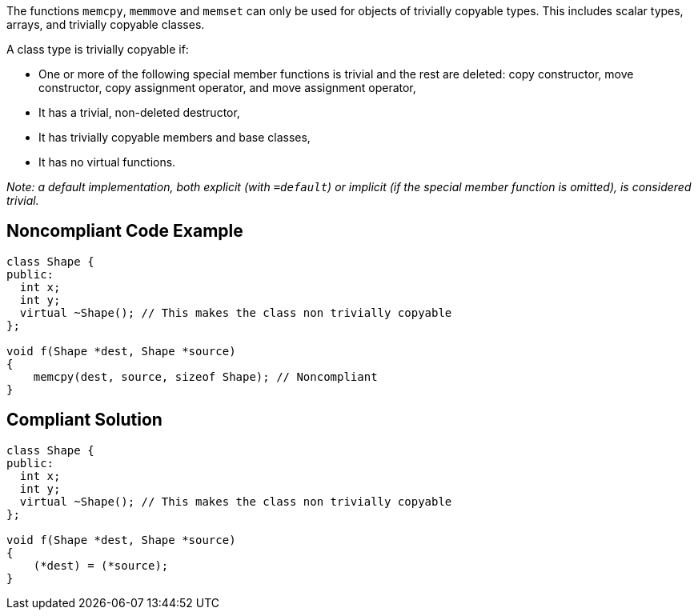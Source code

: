 The functions ``++memcpy++``, ``++memmove++`` and ``++memset++`` can only be used for objects of trivially copyable types. This includes scalar types, arrays, and trivially copyable classes.


A class type is trivially copyable if:

* One or more of the following special member functions is trivial and the rest are deleted: copy constructor, move constructor, copy assignment operator, and move assignment operator, 
* It has a trivial, non-deleted destructor,
* It has trivially copyable members and base classes,
* It has no virtual functions.

_Note: a default implementation, both explicit (with ``++=default++``) or implicit (if the special member function is omitted), is considered trivial._

== Noncompliant Code Example

----
class Shape {
public:
  int x;
  int y;
  virtual ~Shape(); // This makes the class non trivially copyable
};

void f(Shape *dest, Shape *source)
{
    memcpy(dest, source, sizeof Shape); // Noncompliant
}
----

== Compliant Solution

----
class Shape {
public:
  int x;
  int y;
  virtual ~Shape(); // This makes the class non trivially copyable
};

void f(Shape *dest, Shape *source)
{
    (*dest) = (*source);
}
----
